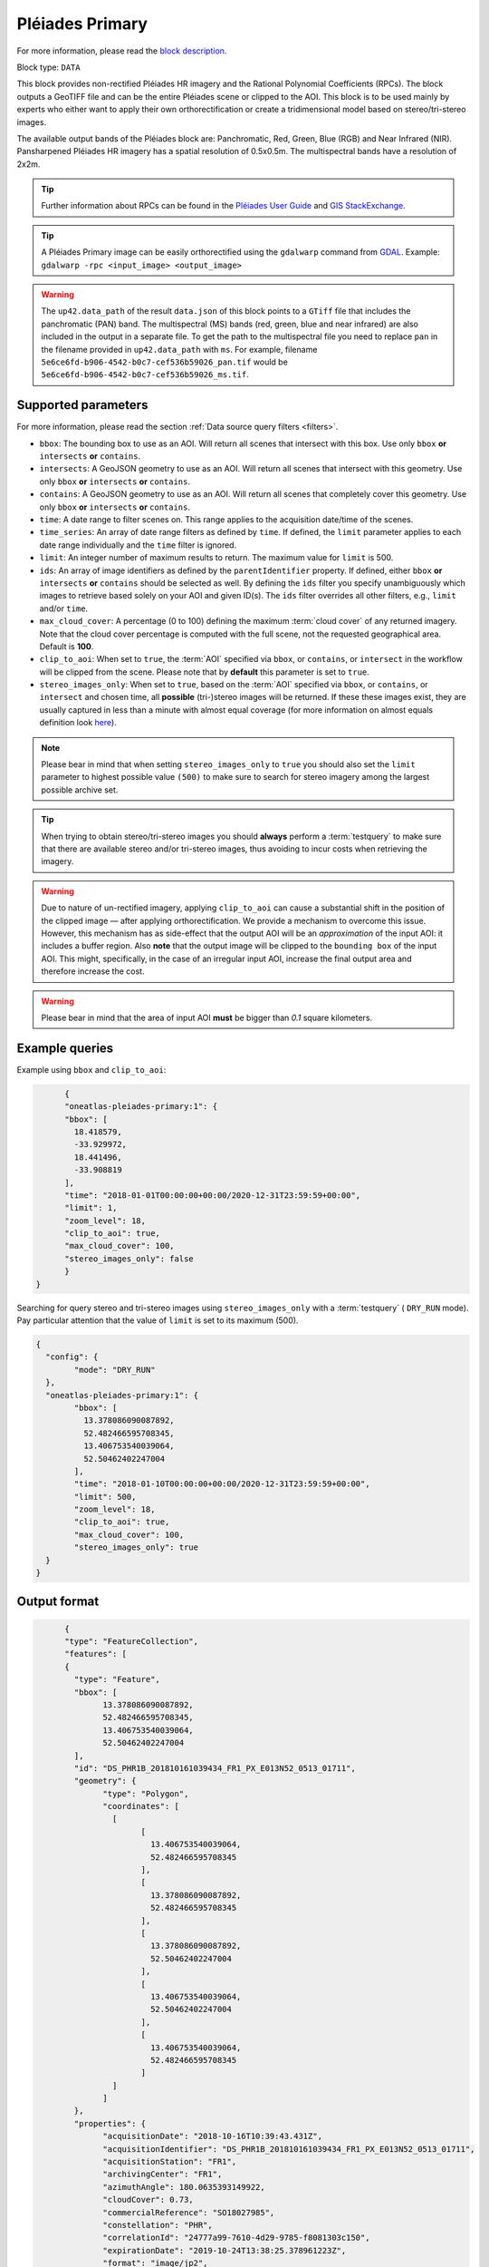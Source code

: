 .. meta::
  :description: UP42 data blocks: Pléaides primary block description
  :keywords: Pléiades 1A/1B, Airbus Defense & Space, download block, block description

.. _pleiades-primary-block:

Pléiades Primary
=================
For more information, please read the `block description <https://marketplace.up42.com/block/7bcfa144-e261-4228-b18e-4fc3d35e0b73>`_.

Block type: ``DATA``

This block provides non-rectified Pléiades HR imagery and the Rational Polynomial Coefficients (RPCs). The block outputs a GeoTIFF file and can be the entire Pléiades scene or clipped to the AOI. This block is to be used mainly by experts who either want to apply their own orthorectification or create a tridimensional model based on stereo/tri-stereo images.

The available output bands of the Pléiades block are: Panchromatic, Red, Green, Blue (RGB) and Near Infrared (NIR). Pansharpened Pléiades HR imagery has a spatial resolution of 0.5x0.5m. The multispectral bands have a resolution of 2x2m.

.. tip::

   Further information about RPCs can be found in the `Pléiades User Guide <https://www.intelligence-airbusds.com/automne/api/docs/v1.0/document/download/ZG9jdXRoZXF1ZS1kb2N1bWVudC01NTY0Mw==/ZG9jdXRoZXF1ZS1maWxlLTU1NjQy/Pleiades_UserGuide_18072019.pdf>`_ and `GIS StackExchange <https://gis.stackexchange.com/questions/180414/how-rational-polynomial-coefficientsrpcs-are-calculated-need-references>`_.

.. tip::

   A Pléiades Primary image can be easily orthorectified using the ``gdalwarp`` command from `GDAL <https://gdal.org/programs/gdalwarp.html>`_. Example: ``gdalwarp -rpc <input_image> <output_image>``

.. warning::

  The ``up42.data_path`` of the result ``data.json`` of this block points to a ``GTiff`` file
  that includes the panchromatic (PAN) band.
  The multispectral (MS) bands (red, green, blue and near infrared) are also included in the output in a separate file.
  To get the path to the multispectral file you need to replace ``pan`` in the filename
  provided in ``up42.data_path`` with ``ms``. For example, filename ``5e6ce6fd-b906-4542-b0c7-cef536b59026_pan.tif``
  would be ``5e6ce6fd-b906-4542-b0c7-cef536b59026_ms.tif``.


Supported parameters
--------------------

For more information, please read the section :ref:`Data source query filters  <filters>`.

* ``bbox``: The bounding box to use as an AOI. Will return all scenes that intersect with this box. Use only ``bbox``
  **or** ``intersects`` **or** ``contains``.
* ``intersects``: A GeoJSON geometry to use as an AOI. Will return all scenes that intersect with this geometry. Use only ``bbox``
  **or** ``intersects`` **or** ``contains``.
* ``contains``: A GeoJSON geometry to use as an AOI. Will return all scenes that completely cover this geometry. Use only ``bbox``
  **or** ``intersects`` **or** ``contains``.
* ``time``: A date range to filter scenes on. This range applies to the acquisition date/time of the scenes.
* ``time_series``: An array of date range filters as defined by ``time``. If defined, the ``limit`` parameter applies to each date range individually and the ``time`` filter is ignored.
* ``limit``: An integer number of maximum results to return. The maximum value for ``limit`` is 500.
* ``ids``: An array of image identifiers as defined by the ``parentIdentifier`` property. If defined, either ``bbox`` **or** ``intersects`` **or** ``contains`` should be selected as well. By defining the ``ids`` filter you specify unambiguously which images to retrieve based solely on your AOI and given ID(s). The ``ids`` filter overrides all other filters, e.g., ``limit`` and/or ``time``.
* ``max_cloud_cover``: A percentage (0 to 100) defining the maximum :term:`cloud cover` of any returned imagery. Note that the cloud cover percentage is computed with the full scene, not the requested geographical area. Default is **100**.
* ``clip_to_aoi``: When set to ``true``, the :term:`AOI` specified via ``bbox``, or ``contains``, or ``intersect`` in the workflow will be clipped from the scene. Please note that by **default** this parameter is set to ``true``.
* ``stereo_images_only``: When set to ``true``, based on the :term:`AOI` specified via ``bbox``, or ``contains``, or ``intersect`` and chosen time, all **possible** (tri-)stereo images will be returned. If these these images exist, they are usually captured in less than a minute with almost equal coverage (for more information on almost equals definition look `here <https://shapely.readthedocs.io/en/latest/manual.html>`_).

.. note::

  Please bear in mind that when setting ``stereo_images_only`` to ``true`` you should also set the ``limit`` parameter to highest possible value ``(500)`` to make sure to search for stereo imagery among the largest possible archive set.

.. tip::

  When trying to obtain stereo/tri-stereo images you should **always** perform a :term:`testquery` to make sure that there are available stereo and/or tri-stereo images, thus avoiding to incur costs when retrieving the imagery.

.. warning::

  Due to nature of un-rectified imagery, applying ``clip_to_aoi`` can cause a substantial shift in the position of the clipped image — after applying orthorectification. We provide a mechanism to overcome this issue. However, this mechanism has as side-effect that the output AOI will be an *approximation* of the input AOI: it includes a buffer region. Also **note** that the output image will be clipped to the ``bounding box`` of the input AOI. This might, specifically, in the case of an irregular input AOI, increase the final output area and therefore increase the cost.

.. warning::

  Please bear in mind that the area of input AOI **must** be bigger than `0.1` square kilometers.

Example queries
---------------

Example using ``bbox`` and ``clip_to_aoi``:

.. code-block:: javascript

	{
	"oneatlas-pleiades-primary:1": {
	"bbox": [
	  18.418579,
	  -33.929972,
	  18.441496,
	  -33.908819
	],
	"time": "2018-01-01T00:00:00+00:00/2020-12-31T23:59:59+00:00",
	"limit": 1,
	"zoom_level": 18,
	"clip_to_aoi": true,
	"max_cloud_cover": 100,
	"stereo_images_only": false
	}
  }

Searching for query stereo and tri-stereo images using ``stereo_images_only`` with a :term:`testquery` ( ``DRY_RUN`` mode). Pay particular attention that the value of ``limit`` is set to its maximum (500).

.. code-block:: javascript

	{
	  "config": {
		"mode": "DRY_RUN"
	  },
	  "oneatlas-pleiades-primary:1": {
		"bbox": [
		  13.378086090087892,
		  52.482466595708345,
		  13.406753540039064,
		  52.50462402247004
		],
		"time": "2018-01-10T00:00:00+00:00/2020-12-31T23:59:59+00:00",
		"limit": 500,
		"zoom_level": 18,
		"clip_to_aoi": true,
		"max_cloud_cover": 100,
		"stereo_images_only": true
	  }
	}


Output format
-------------

.. code-block:: javascript

	{
	"type": "FeatureCollection",
	"features": [
	{
	  "type": "Feature",
	  "bbox": [
		13.378086090087892,
		52.482466595708345,
		13.406753540039064,
		52.50462402247004
	  ],
	  "id": "DS_PHR1B_201810161039434_FR1_PX_E013N52_0513_01711",
	  "geometry": {
		"type": "Polygon",
		"coordinates": [
		  [
			[
			  13.406753540039064,
			  52.482466595708345
			],
			[
			  13.378086090087892,
			  52.482466595708345
			],
			[
			  13.378086090087892,
			  52.50462402247004
			],
			[
			  13.406753540039064,
			  52.50462402247004
			],
			[
			  13.406753540039064,
			  52.482466595708345
			]
		  ]
		]
	  },
	  "properties": {
		"acquisitionDate": "2018-10-16T10:39:43.431Z",
		"acquisitionIdentifier": "DS_PHR1B_201810161039434_FR1_PX_E013N52_0513_01711",
		"acquisitionStation": "FR1",
		"archivingCenter": "FR1",
		"azimuthAngle": 180.0635393149922,
		"cloudCover": 0.73,
		"commercialReference": "SO18027985",
		"constellation": "PHR",
		"correlationId": "24777a99-7610-4d29-9785-f8081303c150",
		"expirationDate": "2019-10-24T13:38:25.378961223Z",
		"format": "image/jp2",
		"id": "f3092a17-cecc-4bad-9394-5263bc6663b3",
		"illuminationAzimuthAngle": 176.3474493164755,
		"illuminationElevationAngle": 28.63961239799443,
		"incidenceAngle": 28.09416394841554,
		"incidenceAngleAcrossTrack": -27.99515470131492,
		"incidenceAngleAlongTrack": 2.783320454512895,
		"organisationName": "AIRBUS DS GEO",
		"parentIdentifier": "DS_PHR1B_201810161039434_FR1_PX_E013N52_0513_01711",
		"platform": "PHR1B",
		"processingCenter": "FCMUGC",
		"processingDate": "2018-10-17T16:53:01.998",
		"processingLevel": "SENSOR",
		"processorName": "DRS-MM V2.6vV2.6",
		"productCategory": "image",
		"productType": "bundle",
		"productionStatus": "IN_CLOUD",
		"publicationDate": "2018-10-24T13:38:25.378961223Z",
		"qualified": false,
		"resolution": 0.5,
		"sensorType": "OPTICAL",
		"snowCover": 0,
		"sourceIdentifier": "DS_PHR1B_201810161039064_FR1_PX_E013N52_0513_01707",
		"spectralRange": "VISIBLE",
		"title": "DS_PHR1B_201810161039064_FR1_PX_E013N52_0513_01707",
		"workspaceId": "0e33eb50-3404-48ad-b835-b0b4b72a5625",
		"workspaceName": "public",
		"workspaceTitle": "Public"
	  }
	},
	{
	  "type": "Feature",
	  "bbox": [
		13.378086090087892,
		52.482466595708345,
		13.406753540039064,
		52.50462402247004
	  ],
	  "id": "DS_PHR1B_201810161039261_FR1_PX_E013N52_0513_01712",
	  "geometry": {
		"type": "Polygon",
		"coordinates": [
		  [
			[
			  13.406753540039064,
			  52.482466595708345
			],
			[
			  13.378086090087892,
			  52.482466595708345
			],
			[
			  13.378086090087892,
			  52.50462402247004
			],
			[
			  13.406753540039064,
			  52.50462402247004
			],
			[
			  13.406753540039064,
			  52.482466595708345
			]
		  ]
		]
	  },
	  "properties": {
		"acquisitionDate": "2018-10-16T10:39:26.181Z",
		"acquisitionIdentifier": "DS_PHR1B_201810161039261_FR1_PX_E013N52_0513_01712",
		"acquisitionStation": "FR1",
		"archivingCenter": "FR1",
		"azimuthAngle": 180.0451924050821,
		"cloudCover": 0.88,
		"commercialReference": "SO18027985",
		"constellation": "PHR",
		"correlationId": "ab48b0e3-e86d-4c9c-849c-2ffdbaed07e2",
		"expirationDate": "2019-10-24T13:35:50.048200008Z",
		"format": "image/jp2",
		"id": "f84a7087-69a3-46ff-bcc3-44dc25bf605d",
		"illuminationAzimuthAngle": 176.3475936388311,
		"illuminationElevationAngle": 28.64144826996711,
		"incidenceAngle": 25.87897044285792,
		"incidenceAngleAcrossTrack": -25.06502343908274,
		"incidenceAngleAlongTrack": -7.343316434330127,
		"organisationName": "AIRBUS DS GEO",
		"parentIdentifier": "DS_PHR1B_201810161039261_FR1_PX_E013N52_0513_01712",
		"platform": "PHR1B",
		"processingCenter": "FCMUGC",
		"processingDate": "2018-10-17T16:49:11.719",
		"processingLevel": "SENSOR",
		"processorName": "DRS-MM V2.6vV2.6",
		"productCategory": "image",
		"productType": "bundle",
		"productionStatus": "IN_CLOUD",
		"publicationDate": "2018-10-24T13:35:50.048200008Z",
		"qualified": false,
		"resolution": 0.5,
		"sensorType": "OPTICAL",
		"snowCover": 0,
		"sourceIdentifier": "DS_PHR1B_201810161038491_FR1_PX_E013N52_0513_01708",
		"spectralRange": "VISIBLE",
		"title": "DS_PHR1B_201810161038491_FR1_PX_E013N52_0513_01708",
		"workspaceId": "0e33eb50-3404-48ad-b835-b0b4b72a5625",
		"workspaceName": "public",
		"workspaceTitle": "Public"
	  }
	},
	{
	  "type": "Feature",
	  "bbox": [
		13.378086090087892,
		52.482466595708345,
		13.406753540039064,
		52.50462402247004
	  ],
	  "id": "DS_PHR1B_201810161039065_FR1_PX_E013N52_0513_01728",
	  "geometry": {
		"type": "Polygon",
		"coordinates": [
		  [
			[
			  13.406753540039064,
			  52.482466595708345
			],
			[
			  13.378086090087892,
			  52.482466595708345
			],
			[
			  13.378086090087892,
			  52.50462402247004
			],
			[
			  13.406753540039064,
			  52.50462402247004
			],
			[
			  13.406753540039064,
			  52.482466595708345
			]
		  ]
		]
	  },
	  "properties": {
		"acquisitionDate": "2018-10-16T10:39:06.555Z",
		"acquisitionIdentifier": "DS_PHR1B_201810161039065_FR1_PX_E013N52_0513_01728",
		"acquisitionStation": "FR1",
		"archivingCenter": "FR1",
		"azimuthAngle": 180.0120312743074,
		"cloudCover": 0.9,
		"commercialReference": "SO18027985",
		"constellation": "PHR",
		"correlationId": "7152fd31-7caf-4ef1-a868-957f0afd7296",
		"expirationDate": "2019-10-24T13:41:09.101289766Z",
		"format": "image/jp2",
		"id": "ed477055-a239-4684-bc21-58915de65b0a",
		"illuminationAzimuthAngle": 176.3475985097918,
		"illuminationElevationAngle": 28.63985031298082,
		"incidenceAngle": 27.32213857889843,
		"incidenceAngleAcrossTrack": -21.65664977219009,
		"incidenceAngleAlongTrack": -18.28933299803536,
		"organisationName": "AIRBUS DS GEO",
		"parentIdentifier": "DS_PHR1B_201810161039065_FR1_PX_E013N52_0513_01728",
		"platform": "PHR1B",
		"processingCenter": "FCMUGC",
		"processingDate": "2018-10-17T16:59:15.009",
		"processingLevel": "SENSOR",
		"processorName": "DRS-MM V2.6vV2.6",
		"productCategory": "image",
		"productType": "bundle",
		"productionStatus": "IN_CLOUD",
		"publicationDate": "2018-10-24T13:41:09.101289766Z",
		"qualified": false,
		"resolution": 0.5,
		"sensorType": "OPTICAL",
		"snowCover": 0,
		"sourceIdentifier": "DS_PHR1B_201810161038295_FR1_PX_E013N52_0513_01724",
		"spectralRange": "VISIBLE",
		"title": "DS_PHR1B_201810161038295_FR1_PX_E013N52_0513_01724",
		"workspaceId": "0e33eb50-3404-48ad-b835-b0b4b72a5625",
		"workspaceName": "public",
		"workspaceTitle": "Public"
	  }
	}
  ]
  }

For this query, there are three stereo images at the following
  acquisition dates ``"2018-10-16T10:39:06.555Z"``,
  ``"2018-10-16T10:39:26.181Z"``, and
  ``"2018-10-16T10:39:43.431Z"``. They were captured within less than
  a minute and each covers an almost equal surface area.
